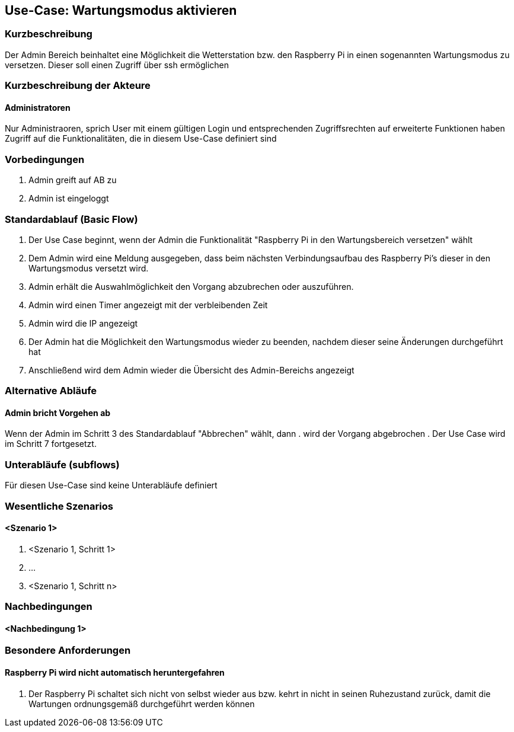 //Nutzen Sie dieses Template als Grundlage für die Spezifikation *einzelner* Use-Cases. Diese lassen sich dann per Include in das Use-Case Model Dokument einbinden (siehe Beispiel dort).
== Use-Case: Wartungsmodus aktivieren
===	Kurzbeschreibung
Der Admin Bereich beinhaltet eine Möglichkeit die Wetterstation bzw. den Raspberry Pi in einen sogenannten Wartungsmodus zu versetzen. Dieser soll einen Zugriff über ssh ermöglichen


===	Kurzbeschreibung der Akteure
==== Administratoren
Nur Administraoren, sprich User mit einem gültigen Login und entsprechenden Zugriffsrechten auf erweiterte Funktionen haben Zugriff auf die Funktionalitäten, die in diesem Use-Case definiert sind

=== Vorbedingungen
//Vorbedingungen müssen erfüllt, damit der Use Case beginnen kann, z.B. Benutzer ist angemeldet, Warenkorb ist nicht leer...
. Admin greift auf AB zu
. Admin ist eingeloggt

=== Standardablauf (Basic Flow)

. Der Use Case beginnt, wenn der Admin die Funktionalität "Raspberry Pi in den Wartungsbereich versetzen" wählt
. Dem Admin wird eine Meldung ausgegeben, dass beim nächsten Verbindungsaufbau des Raspberry Pi's dieser in den Wartungsmodus versetzt wird.
. Admin erhält die Auswahlmöglichkeit den Vorgang abzubrechen oder auszuführen.
. Admin wird einen Timer angezeigt mit der verbleibenden Zeit
. Admin wird die IP angezeigt
. Der Admin hat die Möglichkeit den Wartungsmodus wieder zu beenden, nachdem dieser seine Änderungen durchgeführt hat
. Anschließend wird dem Admin wieder die Übersicht des Admin-Bereichs angezeigt

=== Alternative Abläufe
//Nutzen Sie alternative Abläufe für Fehlerfälle, Ausnahmen und Erweiterungen zum Standardablauf
==== Admin bricht Vorgehen ab
Wenn der Admin im Schritt 3 des Standardablauf "Abbrechen" wählt, dann 
. wird der Vorgang abgebrochen
. Der Use Case wird im Schritt 7 fortgesetzt.

=== Unterabläufe (subflows)
//Nutzen Sie Unterabläufe, um wiederkehrende Schritte auszulagern
Für diesen Use-Case sind keine Unterabläufe definiert

=== Wesentliche Szenarios
//Szenarios sind konkrete Instanzen eines Use Case, d.h. mit einem konkreten Akteur und einem konkreten Durchlauf der o.g. Flows. Szenarios können als Vorstufe für die Entwicklung von Flows und/oder zu deren Validierung verwendet werden.
==== <Szenario 1>
. <Szenario 1, Schritt 1>
. 	…
. <Szenario 1, Schritt n>

===	Nachbedingungen
//Nachbedingungen beschreiben das Ergebnis des Use Case, z.B. einen bestimmten Systemzustand.
==== <Nachbedingung 1>

=== Besondere Anforderungen
//Besondere Anforderungen können sich auf nicht-funktionale Anforderungen wie z.B. einzuhaltende Standards, Qualitätsanforderungen oder Anforderungen an die Benutzeroberfläche beziehen.
==== Raspberry Pi wird nicht automatisch heruntergefahren
. Der Raspberry Pi schaltet sich nicht von selbst wieder aus bzw. kehrt in nicht in seinen Ruhezustand zurück, damit die Wartungen ordnungsgemäß durchgeführt werden können